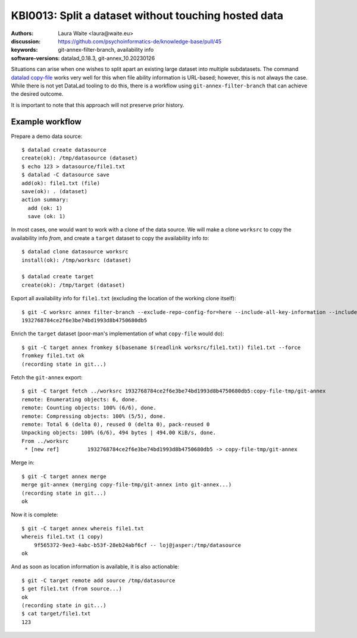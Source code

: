 .. index::
   single: filter-branch; merge; copy-file

.. highlight:: console

KBI0013: Split a dataset without touching hosted data
=====================================================

:authors: Laura Waite <laura@waite.eu>
:discussion: https://github.com/psychoinformatics-de/knowledge-base/pull/45
:keywords: git-annex-filter-branch, availability info
:software-versions: datalad_0.18.3, git-annex_10.20230126

Situations can arise when one wishes to split apart an existing large
dataset into multiple subdatasets. The command `datalad copy-file`_ works very
well for this when file ability information is URL-based; however, this is not
always the case. While there is not yet DataLad tooling to do this, there
is a workflow using ``git-annex-filter-branch`` that can achieve the desired
outcome.

It is important to note that this approach will not preserve prior history.

Example workflow
----------------

Prepare a demo data source::

    $ datalad create datasource                                                                                              130 !
    create(ok): /tmp/datasource (dataset)
    $ echo 123 > datasource/file1.txt
    $ datalad -C datasource save
    add(ok): file1.txt (file)
    save(ok): . (dataset)
    action summary:
      add (ok: 1)
      save (ok: 1)

In most cases, one would want to work with a clone of the data source. We will
make a clone ``worksrc`` to copy the availability info *from*, and create a
``target`` dataset to copy the availability info *to*::

    $ datalad clone datasource worksrc
    install(ok): /tmp/worksrc (dataset)

    $ datalad create target                                                                                                  128 !
    create(ok): /tmp/target (dataset)

Export all availability info for ``file1.txt`` (excluding the location of the
working clone itself)::

    $ git -C worksrc annex filter-branch --exclude-repo-config-for=here --include-all-key-information --include-all-repo-config file1.txt
    1932768784ce2f6e3be74bd1993d8b4750680db5

Enrich the ``target`` dataset (poor-man's implementation of what ``copy-file``
would do)::

    $ git -C target annex fromkey $(basename $(readlink worksrc/file1.txt)) file1.txt --force
    fromkey file1.txt ok
    (recording state in git...)

Fetch the ``git-annex`` export::

    $ git -C target fetch ../worksrc 1932768784ce2f6e3be74bd1993d8b4750680db5:copy-file-tmp/git-annex
    remote: Enumerating objects: 6, done.
    remote: Counting objects: 100% (6/6), done.
    remote: Compressing objects: 100% (5/5), done.
    remote: Total 6 (delta 0), reused 0 (delta 0), pack-reused 0
    Unpacking objects: 100% (6/6), 494 bytes | 494.00 KiB/s, done.
    From ../worksrc
     * [new ref]         1932768784ce2f6e3be74bd1993d8b4750680db5 -> copy-file-tmp/git-annex

Merge in::

    $ git -C target annex merge
    merge git-annex (merging copy-file-tmp/git-annex into git-annex...)
    (recording state in git...)
    ok

Now it is complete::

    $ git -C target annex whereis file1.txt
    whereis file1.txt (1 copy)
        9f565372-9ee3-4abc-b53f-28eb24abf6cf -- loj@jasper:/tmp/datasource
    ok

And as soon as location information is available, it is also actionable::

    $ git -C target remote add source /tmp/datasource
    $ get file1.txt (from source...)
    ok
    (recording state in git...)
    $ cat target/file1.txt
    123

.. _datalad copy-file: http://docs.datalad.org/en/stable/generated/man/datalad-copy-file.html
